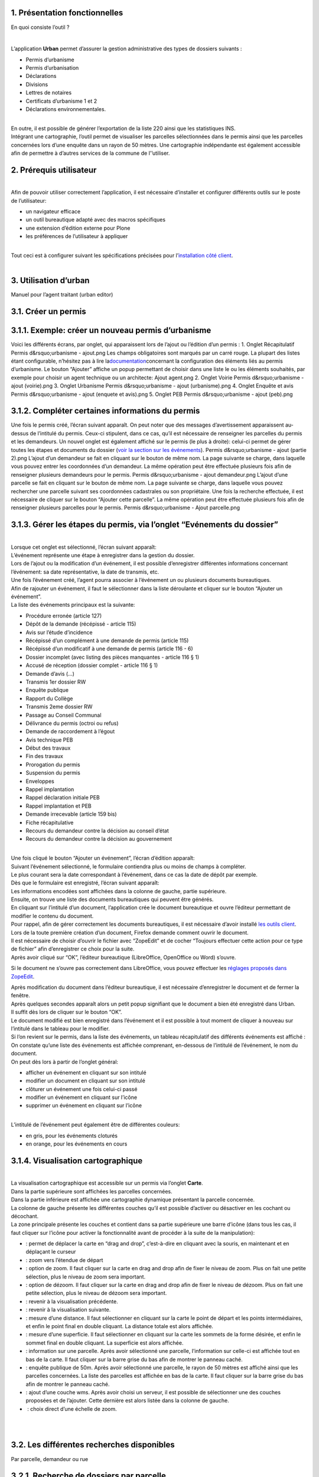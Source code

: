 1. Présentation fonctionnelles
=============================

En quoi consiste l’outil ?

| 

L’application **Urban** permet d’assurer la gestion administrative des
types de dossiers suivants :

-  Permis d’urbanisme
-  Permis d’urbanisation
-  Déclarations
-  Divisions
-  Lettres de notaires
-  Certificats d’urbanisme 1 et 2
-  Déclarations environnementales.

| 

| En outre, il est possible de générer l’exportation de la liste 220
  ainsi que les statistiques INS.
| Intégrant une cartographie, l’outil permet de visualiser les parcelles
  sélectionnées dans le permis ainsi que les parcelles concernées lors
  d’une enquête dans un rayon de 50 mètres. Une cartographie
  indépendante est également accessible afin de permettre à d’autres
  services de la commune de l’’utiliser.

2. Prérequis utilisateur
========================

| 
| Afin de pouvoir utiliser correctement l’application, il est nécessaire
  d’installer et configurer différents outils sur le poste de
  l’utilisateur:

-  un navigateur efficace
-  un outil bureautique adapté avec des macros spécifiques
-  une extension d’édition externe pour Plone
-  les préférences de l’utilisateur à appliquer

| 
| Tout ceci est à configurer suivant les spécifications précisées pour
  l’\ `installation côté
  client <https://www.imio.be/support/documentation/manual/urban-installation/installation-cote-client>`__.
|  

3. Utilisation d’urban
======================

Manuel pour l’agent traitant (urban editor)

3.1. Créer un permis
====================

3.1.1. Exemple: créer un nouveau permis d’urbanisme
===================================================

Voici les différents écrans, par onglet, qui apparaissent lors de
l’ajout ou l’édition d’un permis :
1. Onglet Récapitulatif
Permis d&rsquo;urbanisme - ajout.png
Les champs obligatoires sont marqués par un carré rouge. La plupart des
listes étant configurable, n’hésitez pas à lire
la\ `documentation <https://www.imio.be/support/documentation/manual/urban-utilisateur/utilisation-durban/les-permis-declarations-divisions-et-autres/resolveuid/d7369a8fab063734a017bd2276b5023b>`__\ concernant
la configuration des éléments liés au permis d’urbanisme.
Le bouton “Ajouter” affiche un popup permettant de choisir dans une
liste le ou les éléments souhaités, par exemple pour choisir un agent
technique ou un architecte:
Ajout agent.png
2. Onglet Voirie
Permis d&rsquo;urbanisme - ajout (voirie).png
3. Onglet Urbanisme
Permis d&rsquo;urbanisme - ajout (urbanisme).png
4. Onglet Enquête et avis
Permis d&rsquo;urbanisme - ajout (enquete et avis).png
5. Onglet PEB
\ Permis d&rsquo;urbanisme - ajout (peb).png
 

3.1.2. Compléter certaines informations du permis
=================================================

Une fois le permis créé, l’écran suivant apparaît.
On peut noter que des messages d’avertissement apparaissent au-dessus de
l’intitulé du permis. Ceux-ci stipulent, dans ce cas, qu’il est
nécessaire de renseigner les parcelles du permis et les demandeurs.
Un nouvel onglet est également affiché sur le permis (le plus à droite):
celui-ci permet de gérer toutes les étapes et documents du dossier
(\ `voir la section sur les
événements <https://www.imio.be/support/documentation/manual/urban-utilisateur/utilisation-durban/les-permis-declarations-divisions-et-autres/gerer-les-etapes-du-permis-via-longlet-evenements-du-dossier>`__\ ).
Permis d&rsquo;urbanisme - ajout (partie 2).png
L’ajout d’un demandeur se fait en cliquant sur le bouton de même nom.
La page suivante se charge, dans laquelle vous pouvez entrer les
coordonnées d’un demandeur.
La même opération peut être effectuée plusieurs fois afin de renseigner
plusieurs demandeurs pour le permis.
Permis d&rsquo;urbanisme - ajout demandeur.png
L’ajout d’une parcelle se fait en cliquant sur le bouton de même nom.
La page suivante se charge, dans laquelle vous pouvez rechercher une
parcelle suivant ses coordonnées cadastrales ou son propriétaire.
Une fois la recherche effectuée, il est nécessaire de cliquer sur le
bouton “Ajouter cette parcelle”.
La même opération peut être effectuée plusieurs fois afin de renseigner
plusieurs parcelles pour le permis.
Permis d&rsquo;urbanisme - Ajout parcelle.png
 

3.1.3. Gérer les étapes du permis, via l’onglet “Evénements du dossier”
=======================================================================

| 
| Lorsque cet onglet est sélectionné, l’écran suivant apparaît:
| |PErmis d&rsquo;urbanisme - Ajout événement.png|
| L’événement représente une étape à enregistrer dans la gestion du
  dossier.
| Lors de l’ajout ou la modification d’un événement, il est possible
  d’enregistrer différentes informations concernant l’événement: sa date
  représentative, la date de transmis, etc.
| Une fois l’événement créé, l’agent pourra associer à l’événement un ou
  plusieurs documents bureautiques.
| Afin de rajouter un événement, il faut le sélectionner dans la liste
  déroulante et cliquer sur le bouton “Ajouter un événement”.
| La liste des événements principaux est la suivante:

-  Procédure erronée (article 127)
-  Dépôt de la demande (récépissé - article 115)
-  Avis sur l’étude d’incidence
-  Récépissé d’un complément à une demande de permis (article 115)
-  Récépissé d’un modificatif à une demande de permis (article 116 - 6)
-  Dossier incomplet (avec listing des pièces manquantes - article 116 §
   1)
-  Accusé de réception (dossier complet - article 116 § 1)
-  Demande d’avis (…)
-  Transmis 1er dossier RW
-  Enquête publique
-  Rapport du Collège
-  Transmis 2eme dossier RW
-  Passage au Conseil Communal
-  Délivrance du permis (octroi ou refus)
-  Demande de raccordement à l’égout
-  Avis technique PEB
-  Début des travaux
-  Fin des travaux
-  Prorogation du permis
-  Suspension du permis
-  Enveloppes
-  Rappel implantation
-  Rappel déclaration initiale PEB
-  Rappel implantation et PEB
-  Demande irrecevable (article 159 bis)
-  Fiche récapitulative
-  Recours du demandeur contre la décision au conseil d’état
-  Recours du demandeur contre la décision au gouvernement

| 
| Une fois cliqué le bouton “Ajouter un événement”, l’écran d’édition
  apparaît:
| |Permis d&rsquo;urbanisme - Ajout dépôt de la demande|
| Suivant l’événement sélectionné, le formulaire contiendra plus ou
  moins de champs à compléter.
| Le plus courant sera la date correspondant à l’événement, dans ce cas
  la date de dépôt par exemple. 
| Dès que le formulaire est enregistré, l’écran suivant apparaît:
| |Permis d&rsquo;urbanisme - Dépôt de la demande créé|
| Les informations encodées sont affichées dans la colonne de gauche,
  partie supérieure.
| Ensuite, on trouve une liste des documents bureautiques qui peuvent
  être générés.
| En cliquant sur l’intitulé d’un document, l’application crée le
  document bureautique et ouvre l’éditeur permettant de modifier le
  contenu du document.
| Pour rappel, afin de gérer correctement les documents bureautiques, il
  est nécessaire d’avoir installé `les outils
  client <https://www.imio.be/support/documentation/manual/urban-installation/installation-cote-client>`__.
| Lors de la toute première création d’un document, Firefox demande
  comment ouvrir le document.
| |Firefox ouverture external editor|

| Il est nécessaire de choisir d’ouvrir le fichier avec “ZopeEdit” et de
  cocher “Toujours effectuer cette action pour ce type de fichier” afin
  d’enregistrer ce choix pour la suite. 
| Après avoir cliqué sur “OK”, l’éditeur bureautique (LibreOffice,
  OpenOffice ou Word) s’ouvre.

|Panneau attention 600x500| Si le document ne s’ouvre pas correctement
dans LibreOffice, vous pouvez effectuer les `réglages proposés dans
ZopeEdit <https://www.imio.be/support/documentation/manual/urban-installation/reglages-de-zopeedit-en-cas-de-probleme>`__.

| Après modification du document dans l’éditeur bureautique, il est
  nécessaire d’enregistrer le document et de fermer la fenêtre.
| Après quelques secondes apparaît alors un petit popup signifiant que
  le document a bien été enregistré dans Urban.
| |Popup external editor|
| Il suffit dès lors de cliquer sur le bouton “OK”.
| |Permis d&rsquo;urbanisme - Document récépissé créé|
| Le document modifié est bien enregistré dans l’événement et il est
  possible à tout moment de cliquer à nouveau sur l’intitulé dans le
  tableau pour le modifier.
| Si l’on revient sur le permis, dans la liste des événements, un
  tableau récapitulatif des différents événements est affiché :
| |Permis d&rsquo;urbanisme - Evénements|
| On constate qu’une liste des événements est affichée comprenant,
  en-dessous de l’intitulé de l’événement, le nom du document.
| On peut dès lors à partir de l’onglet général:

-  afficher un événement en cliquant sur son intitulé
-  modifier un document en cliquant sur son intitulé
-  clôturer un événement une fois celui-ci passé
-  modifier un événement en cliquant sur l’icône |Icône édition|
-  supprimer un événement en cliquant sur l’icône |image9|

| 
| L’intitulé de l’événement peut également être de différentes couleurs:

-  en gris, pour les événements cloturés
-  en orange, pour les événements en cours

 

3.1.4. Visualisation cartographique
===================================

| 
| La visualisation cartographique est accessible sur un permis via
  l’onglet **Carte**.
| |Onglet carte.png|
| Dans la partie supérieure sont affichées les parcelles concernées.
| Dans la partie inférieure est affichée une cartographie dynamique
  présentant la parcelle concernée.
| |Cartographie|
| La colonne de gauche présente les différentes couches qu’il est
  possible d’activer ou désactiver en les cochant ou décochant.
| La zone principale présente les couches et contient dans sa partie
  supérieure une barre d’icône (dans tous les cas, il faut cliquer sur
  l’icône pour activer la fonctionnalité avant de procéder à la suite de
  la manipulation):

-  |Icône carto - déplacer.png| : permet de déplacer la carte en “drag
   and drop”, c’est-à-dire en cliquant avec la souris, en maintenant et
   en déplaçant le curseur
-  |Icône carto - étendue départ| : zoom vers l’étendue de départ
-  |Icône carto - zoom| : option de zoom. Il faut cliquer sur la carte
   en drag and drop afin de fixer le niveau de zoom. Plus on fait une
   petite sélection, plus le niveau de zoom sera important.
-  |Icône carto - dézoom| : option de dézoom. Il faut cliquer sur la
   carte en drag and drop afin de fixer le niveau de dézoom. Plus on
   fait une petite sélection, plus le niveau de dézoom sera important.
-  |Icône carto - précédent| : revenir à la visualisation précédente. 
-  |Icône carto - suivant| : revenir à la visualisation suivante.
-  |Icône carto - mesure distance| : mesure d’une distance. Il faut
   sélectionner en cliquant sur la carte le point de départ et les
   points intermédiaires, et enfin le point final en double cliquant. La
   distance totale est alors affichée.
-  |Icône carto - mesure superficie| : mesure d’une superficie. Il faut
   sélectionner en cliquant sur la carte les sommets de la forme
   désirée, et enfin le sommet final en double cliquant. La superficie
   est alors affichée.
-  |Icône carto - information| : information sur une parcelle. Après
   avoir sélectionné une parcelle, l’information sur celle-ci est
   affichée tout en bas de la carte. Il faut cliquer sur la barre grise
   du bas afin de montrer le panneau caché.
-  |Icône carto - enquête publique| : enquête publique de 50m. Après
   avoir sélectionné une parcelle, le rayon de 50 mètres est affiché
   ainsi que les parcelles concernées. La liste des parcelles est
   affichée en bas de la carte. Il faut cliquer sur la barre grise du
   bas afin de montrer le panneau caché.
-  |Icône carto - couches| : ajout d’une couche wms. Après avoir choisi
   un serveur, il est possible de sélectionner une des couches proposées
   et de l’ajouter. Cette dernière est alors listée dans la colonne de
   gauche.
-  |Icône carto - échelle| : choix direct d’une échelle de zoom.

| 
|  

3.2. Les différentes recherches disponibles
===========================================

Par parcelle, demandeur ou rue

3.2.1. Recherche de dossiers par parcelle
=========================================

| Sur la page d’accueil, il est possible de sélectionner différentes
  recherches prédéfinies:
| |Les recherches.png|
| Dont la recherche de dossiers par parcelle:
| |Recherche par parcelle.png|
| Il est possible de sélectionner le type de permis recherché et la
  parcelle concernée.
| Le résultat est affiché en bas de page :
| |Recherche_parParcelleReulstat.png|

3.2.2. Recherche de dossiers par demandeur
==========================================

| Sur la page d’accueil, il est possible de sélectionner différentes
  recherches prédéfinies:
| |Les recherches.png|
| Dont la recherche de dossiers par demandeur:
| |Recherche par demandeur.png|
| Il est possible de sélectionner le type de permis recherché et une des
  informations indiquées concernant le demandeur.
| Le résultat est affiché en bas de page :
| |Recherche_parDemandeurResultat.png|

3.2.3. Recherche de dossiers par rue
====================================

| Sur la page d’accueil, il est possible de sélectionner différentes
  recherches prédéfinies:
| |Les recherches.png|
| Dont la recherche de dossiers par rue:
| |Recherche par rue.png|
| Il est possible de sélectionner le type de permis recherché et la rue
  concernée.
| Le résultat est affiché en bas de page :
| |Résultat recherche par rue.png|

3.3. Les fonctionnalités additionnelles
=======================================

Export 220, statistiques INS

3.3.1. Exportation liste 220
============================

Générer la liste 220 pour Urbain
--------------------------------

Cette procédure permet de générer un fichier **.xml** qui doit ensuite
être importé dans l’application **Urbain** du SPF Finances. Voici la
marche à suivre pour récupérer ce fichier :

1. Sélectionner une procédure (par exemple: Permis d’urbanisme CODT) :

|image31|

2. Afficher les filtres avancés :

|image32|

3. Choisir un intervalle de dates de décision :

|image33|

Note: cette date de décision correspond à la date encodée sur
l’événement “Délivrance du permis (octroi ou refus)” (nom par défaut).

4. Cliquer sur Liste 220 en bas à droite des filtres afin de la générer
:

|image34|

Une fois cliqué, un fichier .xml se télécharge. Il suffit ensuite
d’importer le fichier dans Urbain (SPF Finances).

Descriptif des erreurs
----------------------

Si une page d’erreur apparait comme suit au lieu de télécharger un
fichier :

|image35|

Ca signifie que certains dossiers listés manquent d’informations
essentielles à la liste 220, et le fichier ne peut donc pas être généré
tant que ces informations ne sont pas encodées.

Voici un descriptif des erreurs possibles et leur résolution :

-  **no applicant found** : Il n’y a pas de demandeur renseigné sur le
   dossier.
-  **no parcel found** : Il n’y a pas de parcelle(s) renseignée(s) sur
   le dossier.
-  **unknown worktype** : Le champ “Nature des travaux” n’a pas été
   renseigné. Ce champ se trouve dans Récapitulatif (à modifier par un
   agent technique) :

|image36|

-  **no street (with code) found** : La rue sélectionnée comme adresse
   des travaux ne possède pas de code INS associé. C’est à modifier dans
   la liste des rues dans “configuration urban” -> “Rues” (à modifier
   par une personne ayant accès à la configuration, rôle
   **urban_manager**) :

|image37|

 

Si une autre page d’erreur apparait, veuillez nous contacter.

3.3.2. Echéancier
=================

| 
| L’échéancier est accessible via la page d’accueil d’Urban, dans la
  colonne du milieu.
| |image38|
| Dans l’échéancier sont affichés des permis pour lesquels une étape de
  traitement comporte une échéance.
| A ce niveau l’échéancier prend en compte tous les permis créés.
| Une fois le lien “Echéancier” cliqué, l’écran suivant apparaît:
| |image39|
| A gauche sont listées les vérifications effectuées. Une vérification
  est donc une étape de traitement comportant unee échéance.
| Il est possible de filtrer le résultat en cochant ou décochant
  certaines vérifications.
| A droite est affiché le résultat des différentes vérifications.
| La colonne statut indique un décompte de jours par rapport à
  l’échéance.

-  En noir, le statut indique que l’étape du permis suit son cours
   normal.
-  En orange, il indique que l’étape du permis arrive bientôt à
   échéance.
-  En rouge, il indique que l’étape du permis est à échéance ou en
   retard.

| 
| Par défaut, une étape passe en mode “avertissement” lorsqu’il reste
  moins de 10 jours pour la finir.
| Ce paramètre peut être adapté dans la configuration.
|  

3.4. Gérer les architectes, notaires et géomètres
=================================================

3.4.1. Gérer les architectes
============================

Gestion des architectes

| 
| La page d’accueil contient dans sa partie droite les liens suivants:
| |Gérer.png|
| En cliquant par exemple sur le lien “Gérer les architectes”, le
  tableau suivant reprenant la liste des différents architectes déjà
  encodés apparaît.
| |Architectes.png|
| Plusieurs actions sont possibles:

-  Ajouter un architecte via le bouton de même nom
-  Activer ou désactiver un architecte: un architecte activé peut être
   lié à un permis
-  Visualiser les détails d’un architecte, en cliquant sur son intitulé
-  Modifier un architecte, en cliquant sur le petit crayon à droite
-  Effacer un architecte, en cliquant que la  croix à droite (une
   confirmation est toujours demandée lorsqu’on efface quelque chose)

| 
| Lorsqu’un architecte ne doit plus être utilisé pour les nouveaux
  permis (retraite, décès ou autre), il faut le désactiver (et non le
  supprimer) afin que les permis existants soient toujours cohérents.
| Lorsqu’on clique sur l’intitulé d’un architecte, toutes les
  informations le concernant sont affichées, tel que montré ci-dessous:
| |Architecte_view.png|
| Si l’on veut modifier ces informations, soit en cliquant sur le crayon
  du premier écran, soit en cliquant sur l’onglet “Modifier” de la vue
  de l’architecte, l’écran suivant apparaît:
| |Architecte_edit.png|
| A noter qu’il est possible d’importer une liste d’architectes et
  autres à partir d’un fichier csv. Pour se faire, veuillez-vous
  adresser à votre administrateur du logiciel (le tutoriel à ce sujet se
  trouve à cet
  `endroit <https://www.imio.be/support/documentation/manual/urban-utilisateur/configuration-durban/configuration/importation-liste>`__).
| Concernant les architectes, il est prévu par la suite de synchroniser
  la liste avec l’Ordre des Architectes…
|  

4. Configuration d’urban
========================

4.1. Configurer Urban
=====================

Comment configurer l’application: champs utilisés dans les permis,
modèles de documents, vocabulaire, options diverses, …

4.1.1. Comment accéder à la configuration d’urban?
==================================================

| Depuis la page d’accueil de l’application cliquer sur le lien
  Configuration de ‘urban’.
| Attention que ce lien n’apparait que pour les personnes ayant le rôle
  “urban manager”.

| 
| |lien-urban_cfg|

4.1.2. Activer/désactiver les champs de données des permis
==========================================================

Introduction
------------

Un permis se présente sous la forme de données réparties dans 3 ou 4
onglets (récapitulatif, voirie, urbanisme, enquête). Certaines de ces
données sont indispensables comme l’objet du permis ou l’adresse du bien
concerné, d’autres n’ont peut-être aucune utilité pour vous et devraient
disparaitre.

Il est possible de configurer quels champs de données doivent apparaitre
pour chaque type de permis.

Exemple:
--------

| En exemple, voyons comment désactiver les champ ‘Zonage au plan de
  secteur’ et ‘Détails concernant le zonage’ de l’onglet ‘urbanisme’ des
  permis de batir. Puis comment retirer l’onglet ‘urbanisme’ au complet.

#. Sur un permis d’urbanisme quelconque on peut voir que les champs
   ‘Zonage au plan de secteur’ et ‘Détails concernant le zonage’ sont
   présents dans l’onglet urbanisme.
#. Pour les désactiver il faut aller dans la configuration des permis
   d’urbanisme: cliquer sur ‘Paramètres des permis d’urbanisme’ depuis
   la configuration d’urban (le lien se trouve plutot dans le bas de la
   page de la configuration d’urban).
#. Ensuite cliquer sur l’onglet ‘Modifier’.

   | 
   | |image45|

#. Si on revient sur un permis d’urbanisme, on voit que les deux valeurs
   ont disparu de l’onglet ‘urbanisme’.

 

 Pour masquer l’onglet urbanisme ou voirie en entier, l’opération est la
même mais il faut déselectionner toutes les valeurs concernant l’onglet.
C’est à dire toutes les valeurs commençant par ‘(urb)’ ou ‘(voir)’

4.1.3. Configurer les listes de vocabulaires urban
==================================================

.. _introduction-1:

4.1.3.1. Introduction
=====================

Principe général
----------------

À différents endroits dans urban, il existe des listes de valeurs à
sélectionner. Pour certaines de ces listes les valeurs sont
configurables dans urban c’est à dire qu’il est possible d’ajouter de
nouvelles valeurs, d’en supprimer ou de modifier les existantes.

Voici quelques exemples de listes configurables:

-  Les titres des personnes: monsieur, madame, maitres, …(par ex: quand
   on ajoute un demandeur)
-  Pour les cu1, la liste des particularités communales du bien.
-  Pour les permis d’urbanisme, les différents types de ‘pièces
   manquantes’.
-  La liste des organismes à qui faire des demandes d’avis.
-  Les rues.
-  …

| 

Où les trouver
--------------

On remarque que certaines de ces listes sont spécifiques à des types de
permis, d’autres sont communes à tous. C’est ce critère qui détermine
l’endroit de la configuration d’urban ou l’on pourra trouver la liste de
vocabulaire à modifier. Les listes ‘communes’ se trouvent dans le bas la
page principale de la configuration d’urban tandis que les listes
propres à certains type de permis se trouvent dans les sous-dossiers
correspondants. (ex: pour configurer la liste ‘particularités communales
du bien’ des cu1, il faudra aller dans le dossier ‘Paramètres des
Certificats d’urbanisme n°1’ puis dans ‘Particularité(s) communale(s) du
bien’)

4.1.3.2. Exemple de configuration de liste de vocabulaire urban
===============================================================

L’exemple: le listing des pièces manquantes des permis d’urbanisme
------------------------------------------------------------------

Si on prend un permis d’urbanisme quelconque et qu’on édite le
récapitulatif (cliquer sur le crayon de l’onglet ‘récapitulatif’).

|image46|

| 
| On voit le listing des pièces manquantes.
| |image47|

Où configurer les valeurs.
--------------------------

Les pièces manquantes diffèrent pour chaque type de permis, il faut donc
aller dans la configuration des permis d’urbanisme (le lien se trouve
dans le bas de la page de la configuration d’urban).

| |goto-pu-cfg|
| Ensuite aller dans le dossier ‘Liste des pièces nécessaires pour gérer
  les pièces manquantes’.

| |image49|
|  

Comment modifier les valeurs ?
------------------------------

-  .. rubric:: Retirer une valeur
      :name: retirer-une-valeur

#. Pour retirer une ou plusieurs valeurs. Cliquer sur l’onglet
   ‘Contenus’ et sélectionner toutes les valeurs qui devront être
   retirées.
#. Ensuite cliquer sur ‘changer l’état’.
#. Et pour finir, aller dans le bas du formulaire et sélectionner
   ‘Désactiver’ puis cliquer sur enregistrer.

-  .. rubric:: Ajouter une valeur
      :name: ajouter-une-valeur

#. Pour ajouter une nouvelle valeur. Cliquer sur l’onglet ‘Ajout d’un
   élément’ (en haut à droite) et sélectionner ‘Terme de vocabulaire
   urban’.
#. Écrire la nouvelle valeur dans le champ ‘Titre’ (par exemple ‘Ma
   nouvelle pièce manquante’) puis enregistrer. Si vous avez un doute
   sur les champs à remplir, regardez une autre valeur et éditez la sans
   la modifier pour voir quelles sont les différentes valeurs et
   l’endroit où elles sont encodées (Titre, Observations, Valeur
   supplémentaire, …).

-  .. rubric:: Modifier une valeur
      :name: modifier-une-valeur

#. Pour modifier une valeur existante. Cliquer sur la valeur à modifier
   puis sur l’onglet ‘Modifier’.
#. Changer le contenu des différents champ à sa convenance puis cliquer
   sur ‘Enregistrer’.

4.1.3.3. Les listes ‘spéciales’ d’urban.
========================================

| La plupart des listes configurables d’urban sont des dossiers
  contenants des objets ‘termes de vocabulaire urban’ comme dans
  l’exemple précédent.
| Cependant il existe des listes qui contiennent d’autres types d’objet
  et/ou dont il est préférable de connaitre les spécificités avant de
  les modifier.
| Ces listes sont:

-  Les rues (config générale d’urban)
-  Les demandes d’avis (config spécifique aux permis)
-  Les agents traitants (config générale d’urban)
-  Les types d’événements (config spécifique aux permis)

 

#. Les rues.

#. Les demandes d’avis.

   Voir également `configurer les événements de demandes
   d’avis <https://www.imio.be/support/documentation/manual/urban-utilisateur/configuration-durban/configurer-urban/configurer-les-evenements-durban/les-evenements-de-demandes-davis>`__.

#. Les agents traitants font l’objet d’une documentation spécifique
   lisible
   `ici <https://www.imio.be/support/documentation/manual/urban-utilisateur/configuration-durban/configurer-urban/ajouter-un-agent-traitant>`__.

#. Idem pour les type d’événements, ils font l’objet d’une documentation
   lisible
   `ici <https://www.imio.be/support/documentation/manual/urban-utilisateur/configuration-durban/configurer-urban/configurer-les-evenements-durban>`__.

4.1.4. Configurer les événements d’urban.
=========================================

Comment modifier les événements, en supprimer ou en ajouter.

.. _introduction-2:

4.1.4.1. Introduction
=====================

Rappel
------

Un bref rappel sur les événements: ce sont les objets qui représentent
les différentes étapes par lesquelles passe un permis. Ils sont
ajoutables via l’onglet ‘Événements du dossier’ du permis depuis une
liste déroulante.  Chaque événement contient au minimum une date
indiquant quand il s’est produit et possède un nombre variable de
documents à générer qui lui sont liés.

Que peut on configurer sur les évémenents:
------------------------------------------

-  Ajouter de nouveaux événements dans la liste, avec leur propres
   modèles de documents à générer.
-  Retirer des événements inutiles de la liste.
-  Changer l’ordre dans lequel ils apparaissent.
-  Mettre des conditions sur l’apparition des événements dans la liste.
   Par exemple: l’événement ‘Dossier complet’ ne peut pas apparaitre
   dans la liste avant que l’événement ‘Dépôt de la demande’ ait été
   créé.
-  Ajouter/supprimer les champs d’un événement (une date supplémentaire,
   un champ contenant la décision,…).
-  Changer les délais et délais d’alerte de l’événement.
-  Activer la notion d’événement clé dans l’affichage des permis.
-  Ajouter/supprimer des modèles de documents à générer pour un
   événement donné.

| 

Où les configurer
-----------------

| Les événements sont configurables à travers les objets ‘types
  d’événements’. Ceux-ci se trouvent dans les dossiers nommés ‘Types
  d’événements’ qui sont présents dans chaque dossier de configuration
  de chaque type de permis.

Par exemple pour configurer l’événement ‘Récépissé de la demande’ des
permis d’urbanisme il faut `aller dans la configuration
d’urban <https://www.imio.be/support/documentation/manual/urban-utilisateur/configuration-durban/configurer-urban/comment-y-acceder>`__,
puis dans ‘Paramètres des permis d’urbanisme’.

|goto-pu-cfg|

Puis dans ‘Types d’événements’.

| |image50|
| Et finalement dans ‘Dépôt de la demande (récépissé - article 115)’ .

|image51|

 

4.1.4.2. Ajouter/supprimer des événements
=========================================

Avant d’aller plus loin, il faut distinguer deux cas: celui des
événements de type ‘demande d’avis à  XXX’ et celui des autres
événements. Pour les demandes d’avis, c’est par ici que ça se passe.

L’exemple: un nouveau type d’événement pour les déclarations
------------------------------------------------------------

Nous allons créer un nouvel événement ‘suicide de mon 14ème
psychanaliste’ ajoutable pour les déclarations urbanistiques et ensuite
voir comment le supprimer.  Une fois créé, il devra apparaitre dans la
liste des événements ajoutables pour n’importe quelle déclaration.

| |image52|
|  

Où gérer les configurations d’événements
----------------------------------------

Pour notre exemple, comme nous travaillons sur les déclarations,  il
faut se rendre dans la configuration des déclarations urbanistiques (le
lien se trouve dans le bas de la page de `la configuration
d’urban <https://www.imio.be/support/documentation/manual/urban-utilisateur/configuration-durban/configurer-urban/comment-y-acceder>`__).

|image53|

Ensuite aller dans le dossier ‘Types d’événements’.

| |urbaneventtypes-cfg|
|  

Ajouter un nouveau type d’événement
-----------------------------------

#. Cliquer sur l’onglet ‘Ajout d’un élément’ (en haut à droite) et
   sélectionner ‘Type d’événement du dossier’.
#. Un formulaire apparait avec différents champs:
#. Cliquer sur enregistrer en bas de la page pour ajouter ce nouveau
   type d’événement.

Si l’on se rend dans l’onglet ‘Événéments du dossier’ d’une déclaration
quelconque, on peut voir que ce nouvel événement apparait dans la liste
de ceux qui peuvent être ajoutés.

| |image55|
|  

 Retirer un événement
---------------------

| Comment désactiver le type d’événement ‘suicide de mon 14ème
  psychanaliste’ que nous venons de créer.

#. Cliquer sur l’onglet ‘Contenus’
#. Sélectionner tous les événements à désactiver. Dans notre cas, il n’y
   en a qu’un. Puis cliquer sur ‘Changer l’état’.
#. Et pour finir, aller dans le bas du formulaire et sélectionner
   ‘Désactiver’ puis cliquer sur enregistrer.

| La configuration de l’événement apparait désormais en rouge: il a été
  désactivé d’urban et n’apparaitra plus dans les événements disponibles
  des déclarations. L’avantage de la désactivation comparé à la
  suppression est que l’on peut réactiver l’événement si besoin en est.

4.1.4.3. Configurer les champs apparaissant dans un événement
=============================================================

| Par défaut, un événement contient au minimum un champ de date qui ne
  peut pas être enlevé. Mais il se peut que certains événements aient
  besoin de champs supplémentaire ou qu’un de ces champs ne soit pas
  utilisé et doive être retiré. Ces champs sont utiles car c’est aussi à
  partir des valeurs qu’ils contiennent que l’on génére les documents
  administratifs automatiquement.

Exemple: Changer les champs de l’événement ‘Avis technique’ des déclarations
----------------------------------------------------------------------------

| 

L’événement ‘avis technique’ contient deux champs de dates: la date de
retour souhaitée et la date de transmis. Nous allons retirer le champ
‘date de transmis’ et ajouter deux nouveaux champs ‘avis’ et ‘texte de
l’avis’.

|image56|

| 

#. `Se rendre dans la configuration
   d’urban <http://imio.be/support/documentation/manual/urban-utilisateur/configuration-durban/configurer-urban/support/documentation/manual/urban-utilisateur/configuration-durban/configurer-urban/comment-y-acceder>`__
   puis aller dans ‘Paramètres des déclarations’, ensuite dans ‘Type
   d’événements’ et finalement dans ‘Avis technique’.
#. Cliquer sur l’onglet ‘Modifier’
#. Ensuite, dans le formulaire, chercher la zone ‘Champ(s) activé(s)’.
   Mettre à droite la valeur ‘date de transmis’ et mettre à gauche les
   valeurs ‘avis’ et ‘texte de l’avis’.
#. Pour finir, cliquer sur enregistrer (bas de la page). Tous les
   événement ‘Avis technique’ des déclarations contiennent à présent les
   champs ‘avis’ ainsi que ‘texte de l’avis’ et n’ont plus le champ
   ‘date de transmis’.

| 

4.1.4.4. Ajouter, retirer ou modifier les modèles de documents à générer sur un événement
=========================================================================================

L’exemple
---------

La plupart des événements contiennent un ou plusieurs documents à
générer.  L’image ci dessous montre les deux documents liés à
l’événement ‘Transmis décision au FD et demandeur’ d’une déclaration
urbanistique.

|image57|

| Comment compléter cette liste avec de nouveaux documents à générer,
  retirer des documents inutiles ou les modifier?
|  

Où gérer les modèles de documents d’un événement
------------------------------------------------

Comme l’exemple choisi porte sur un événement des déclarations il faut
se rendre dans la configuration des déclarations urbanistiques (le lien
se trouve dans le bas de la page de `la configuration
d’urban <https://www.imio.be/support/documentation/manual/urban-utilisateur/configuration-durban/configurer-urban/comment-y-acceder>`__).

|image58|

Ensuite aller dans le dossier ‘Types d’événements’.

|urbaneventtypes-cfg|

Et finalement dans ‘Transmis décision au FD et demandeur’.

|image59|

Ajouter un modèle de document à générer
---------------------------------------

En exemple, j’ai créé un modèle de document appelé ‘yaourt.odt’ et je
l’ai enregistré sur le bureau de mon ordinateur. Pour l’ajouter aux
modèles de l’événement il faut:

#. Cliquer sur l’onglet ‘Ajout d’un élément’ (à droite) et sélectionner
   ‘Fichier’.
#. Remplir le titre avec le nom du document tel que vous voudriez qu’il
   apparaisse dans la liste et cliquer sur ‘Browse…’.
#. Aller chercher le modèle de document là où il est enregistré sur
   votre ordinateur puis cliquer sur ‘Enregistrer’.
#. On constate que le modèle est ajouté avec les autres et si on va sur
   l’événement ‘Transmis décision au FD et demandeur’ d’une déclaration
   urbanistique, on constate qu’il apparait bien dans le liste des
   documents à générer pour cet événement.

Retirer un modèle de document
-----------------------------

Il existe deux manières de retirer un modèle: la désactivation et la
supression. La désactivation permet de garder le modèle dans la
configuration d’urban mais ne le propose plus dans la liste des
documents à générer tandis que la supression est l’option plus radicale
puisqu’elle efface définitivement le modèle d’urban.

Dans les deux cas il faut:

#. Cliquer sur le modèle que l’on veut retirer (ils se trouvent en bas
   de la page de la configuration de l’événement).
#. Cliquer sur l’onglet ‘Activé’ et sélectionner l’option ‘Désactiver’
   si on veut juste le désactiver.
#. S’il a été désactivé, le nom du modèle est à présent affiché en
   rouge. S’il a été supprimé, le nom a disparu de la liste. Mais dans
   les deux cas on peut vérifier sur une déclaration urbanistique que ce
   modèle n’apparait plus dans la liste des documents à générer pour
   l’événement ‘Transmis décision au FD et demandeur’.

Modifier un modèle de document
------------------------------

Le manuel ci-dessous n’explique que comment accéder à un document pour
le modifier et à enregistrer ces changements. Pour de plus amples
informations sur tous les changements possibles et apprendre à faire ses
propres modèles, se référer à comment `adaper les modèles
d’urban <https://www.imio.be/support/documentation/manual/urban-utilisateur/configuration-durban/configurer-urban/adapter-les-modeles-de-documents-urban>`__.

Pour modifier un modèle il faut:

#. Se rendre sur le type d’événement où le modèle est contenu. Les noms
   des modèles d’un type d’événement apparaissent dans le bas de la page
   (s’il en contient). Cliquer sur le nom du modèle que l’on veut
   éditer.
#. Ensuite cliquer sur ‘Modifier avec une application externe’.
#. Normalement libreoffice ou openoffice doit se lancer, le document s’y
   ouvre et est éditable. Si ça ne se passe pas aussi bien, se référer à
   l’\ `installation coté
   client <https://www.imio.be/support/documentation/manual/urban-installation/installation-cote-client>`__
   d’urban
#. Faire les modifications voulues puis enregistrer les changements dans
   libre office avant de quitter. Si tout se passe bien, un popup
   signalant la fin de l’édition externe apparait. Les changements sur
   le document ont bien été enregistrés dans urban.

| 

4.1.4.5. Changer l’ordre des événements
=======================================

L’ordre dans lesquel les événements apparaissent dans la liste des
événements ajoutables d’un permis est déterminé par l’ordre des objets
‘type d’événement’ dans la configuration.

+-----------------------------------+-----------------------------------+
| Liste des événements dans un      | Liste des types d’événements dans |
| permis                            | la configuration d’urban          |
+-----------------------------------+-----------------------------------+
| |image62|                         | |image63|                         |
+-----------------------------------+-----------------------------------+

 

En exemple nous allons changer l’ordre des évéments des déclarations.

#. `Se rendre dans la configuration
   d’urban <https://www.imio.be/support/documentation/manual/urban-utilisateur/configuration-durban/configurer-urban/comment-y-acceder>`__
   puis aller dans ‘Paramètres des déclarations’  et finalement dans
   ‘Type d’événements’.
#. Cliquer sur l’onglet contenu.
#. Changer l’ordre des types d’événements en cliquant sur l’image
   |image64| de la 1ère colonne. Maintenir le clique enfoncé et bouger
   l’élément à la place voulue.
#. Si on revient sur l’onglet ‘Voir’ on constate que le nouvel ordre est
   conservé. Et si on rafraichit la page de déclaration d’exemple dans
   le navigateur, on voit que la liste des événements ajoutables est
   dans ce nouvel ordre.

| 

4.1.4.6. Condition d’apparition des événements
==============================================

.. _introduction-3:

Introduction
------------

Il est possible de configurer les événements de telle sorte qu’ils
n’apparaissent dans la liste des événements ajoutables d’un permis que
sous certaines conditions. Par défaut, tous les événements (à
l’exception des événements de demande d’avis) y sont présents.

Dans la configuration d’un événement il y a un champ ’Condition TAL’
(vide par défaut) dans lequel on peut écrire une expression en langage
Python. Cette expression est évaluée au moment de générer la liste des
événements disponibles à l’ajout. Si elle est vraie alors l’événement
est ajouté à la liste, sinon il n’y apparait pas.

L’avantage de ce système est qu’il offre une grande liberté au niveau
des conditions qui peuvent être mises sur chaque événement. Le
désavantage est qu’il faut bien connaitre l’application ainsi que le
langage python pour être capable de traduire la condition depuis le
francais en une expression python. Donc à priori, il faut s’adresser au
support de communesplone (via un ticket du trac, en atelier ou sur le
forum) pour configurer ce paramètre.

| Cependant, voici quelques exemples de conditions simples à
  copier/coller qui permettront aux plus débrouillards de s’en tirer
  tout seul.
| Ces exemples sont:

-  L’événement B apparait dans la liste si et seulement si l’événement A
   a été créé.
-  L’événement B doit disparaitre de la liste une fois créé.
-  L’événement B doit disparaitre de la liste une fois que l’événement C
   a été créé.
-  Comment combiner ces conditions ensembles.

Exemple 1: l’événement A apparait dans la liste si l’événement B a été créé.
----------------------------------------------------------------------------

De manière concrète, cet exemple sera illustré avec : l’événement ‘avis
technique’ d’une déclaration ne peut apparaitre que si le dépot de la
demande a été fait.

#. `Se rendre dans la configuration
   d’urban <http://imio.be/support/documentation/manual/urban-utilisateur/configuration-durban/configurer-urban/support/documentation/manual/urban-utilisateur/configuration-durban/configurer-urban/comment-y-acceder>`__
   puis aller dans ‘Paramètres des déclarations’, ensuite dans ‘Type
   d’événements’ et finalement dans ‘Avis technique’.
#. Cliquer sur l’onglet ‘Modifier’.
#. Dans le champ ‘Condition TAL’, mettre le texte suivant:
#. Cliquez sur enregistrer (en bas de la page) pour finir. Vous pouvez à
   présent vérifier sur n’importe quelle déclaration, via l’onglet
   ‘Evénements du dossier’, que l’événement ‘Avis technique’ apparait ou
   n’apparait pas selon qu’il y ait un événement ‘dépot de la demande’
   déjà créé.

| 

Exemple 2: l’événement A disparait de la liste une fois créé.
-------------------------------------------------------------

| De manière concrète, cet exemple sera illustré avec : l’événement
  ‘Avis technique’ disparait une fois créé.
| Il suffit de reprendre toutes les étapes de l’exemple précédent mais
  cette fois, dans la ‘Condition TAL’ il faudra mettre:

python: licence.hasNoEventNamed(event.Title())

| Cette expression est valide telle quelle etfonctionne pour n’importe
  quel événement.
|  

Exemple 3: l’événement A disparait de la liste une fois que l’événement B est créé.
-----------------------------------------------------------------------------------

| De manière concrète, cet exemple sera illustré avec : l’événement
  ‘Avis technique’ disparait de la liste dès que la délibération du
  collège est créée.
| Il suffit de reprendre toutes les étapes de l’exemple 1 mais cette
  fois, dans la ‘Condition TAL’ il faudra mettre:

python: licence.hasNoEventNamed([’Délibération collège’])

| De la même manière, si on remplace le titre ‘Délibération collège’ par
  celui d’un autre événement, la condition se fera selon cet autre
  événement.

Exemple 4: combiner les conditions.
-----------------------------------

| Pour créer une combinaison des conditions précédentes il suffit de
  reprendre tout le texte XXX qui vient avant le mot ‘python:’ et de les
  combiner avec les mots clés ‘and’ ou ‘or’.
| Exemple si je reprends les condition de l’exemple 1 et 2 et que je
  veux les combiner, càd que je veux que l’avis technique n’apparaisse
  dans la liste que si le dépot de la demande est fait et qu’il
  disparaisse une fois créé alors j’ai les deux conditions suivantes:

“python: licence.hasEventNamed([’Dépôt de la demande’])” et "python:
licence.hasNoEventNamed(event.Title())"

+-----------------------------------+-----------------------------------+
| Pour les combiner il suffit de    | python:                           |
| commencer                         |                                   |
| ma nouvelle condition par         |                                   |
| ‘python:’.                        |                                   |
+-----------------------------------+-----------------------------------+
| Puis d’y ajouter tout le contenu  | python:                           |
| qui suit le                       | licence.hasEventNamed([’Dépôt de  |
| mot ‘python:’ de la première      | la demande’])                     |
| expression.                       |                                   |
+-----------------------------------+-----------------------------------+
| D’y ajouter le mot clé ‘and’ qui  | python:                           |
| signifie ‘et’ .                   | licence.hasEventNamed([’Dépôt de  |
|                                   | la demande’]) and                 |
+-----------------------------------+-----------------------------------+
| Et de finir en ajoutant tout ce   | python:                           |
| qui suit le                       | licence.hasEventNamed([’Dépôt de  |
| mot ‘python:’ de la deuxième      | la demande’]) and                 |
| expression.                       | licence.hasNoEventNamed(event.Tit |
|                                   | le())                             |
+-----------------------------------+-----------------------------------+

|  
| En résumé:
| ‘python: XXX’ et ‘python: YYY’ devient ‘python: XXX and YYY’
| De même s’il faut mixer plus de deux conditions :
| ‘python: XXX’ ou ‘python: YYYY’ ou ‘python: ZZZ’  devient ‘python: XXX
  or YYY or ZZZ’ .

 

4.1.4.7. Les événements de demandes d’avis
==========================================

.. _introduction-4:

Introduction
------------

Les événements représentants les demandes d’avis en cas d’enquête
publique se gèrent de manière un peu différente que les autres
événements. Cela vient du fait que la notion de demande d’avis apparait
dans urban de deux manières. D’une part dans l’onglet “enquête publique”
de certains types de permis, où l’on peut cocher les organismes devant
renvoyer un avis. D’autre part dans l’onglet “Événements du dossier” ou
les demande d’avis selectionnées dans l’enquête publique doivent
apparaitre dans la liste des événements ajoutables. Il faut que
l’information entre les deux soit cohérente. En effet les valeurs de la
liste dans l’onglet ‘enquête publique’ sont gérées via les termes de
vocabulaire urban, tandis que les événements sont gérés via les “types
d’événements” de la configuration d’urban.  Pour pouvoir faire un lien
entre les deux, les termes de vocabulaire des demandes d’avis
contiennent une référence vers le type d’événement qui lui correspond.
Par exemple: le terme de vocabulaire “Belgacom” qui est dans le dossier
“Demandes d’avis” de la config des permis d’urbanisme contient une
référence vers le type d’événement “Demande d’avis (Belgacom)” qui lui
est dans le dossier “Types d’événements”.

Conclusion: si on ajoute, supprime ou modifie un élément d’un coté, il
faut s’assurer que l’autre coté soit bien mis à jour de manière
cohérente.

Les demandes d’avis se distinguent aussi par leur gestion des modèles de
document. Par défaut un type d’événement de demande d’avis ne contient
aucun modèle et tant que c’est le cas c’est le modèle du type
d’événement “\***Demande d’avis CONFIG**\*” qui est utilisé à la place.
Ce qui signifie que par défaut, il y a un modèle unique de document pour
toutes les demandes d’avis. Ce manuel explique également comment
modifier le modèle d’une demande d’avis.

Ajouter une demande d’avis
--------------------------

C’est toujours par le dossier “Demande d’avis” qu’il faudra passer et
jamais via le dossier “Type d’événements”. En effet, une mécanique est
prévue pour automatiquement créer un “type d’événement” de demande
d’avis dès que l’on crée un nouveau terme de vocabulaire “demande
d’avis”.

En exemple nous allons ajouter une valeur “demande d’avis à mon voisin
de gauche” dans le dossier “demandes d’avis” des permis d’urbanisme et
voir qu’un événement “Demande d’avis (voisin de gauche)” a bien été créé
et lié au terme de vocabulaire.

|goto-pu-cfg|

|image66|

|image67|

#. Se rendre dans `la configuration
   d’urban <https://www.imio.be/support/documentation/manual/urban-utilisateur/configuration-durban/configurer-urban/comment-y-acceder>`__,
   puis aller dans “Paramètres des permis d’urbanisme”.
#. Aller dans le dossier “Demandes d’avis”.
#. Cliquer sur l’onglet “Ajout d’un élément” et sélectionner
   “OrganisationTerm”.
#. Remplir le titre avec le nom de l’organisme et mettre son adresse
   dans le champ “Observations”. Puis finir en cliquant sur enregistrer
   dans le bas du formulaire.

| 
| Sur le terme de vocabulaire fraichement créé on peut voir qu’il y a un
  lien “Événement de demande d’avis lié”.

| |image68|         |image69|
| Si on clique dessus on arrive dans le type d’événement “Demande d’avis
  (Voisin de gauche)” qui vient d’être créé dans le dossier “Type
  d’événements”.

| |image70|
|  

Retirer une demande d’avis
--------------------------

C’est exactement pareil que pour un terme de vocabulaire ou que pour un
événement classique. On peut soit désactiver ou soit supprimer la
demande d’avis mais il faut faire de même avec l’événement
correspondant. Pour l’instant, il n’y a pas de mécanisme qui gère
automatiquement la supression ou la désactivation de l’un en fonction de
l’autre.

|opinion-request|

|disable|

Cliquer sur l’onglet “Actions” et sélectionner “Supprimer” si on veut
l’effacer complètement.

|delete|

#. Se rendre dans le dossier “Types d’événements”. Cliquer sur la
   demande d’avis que l’on veut retirer.
#. Cliquer sur l’onglet “Activé” et sélectionner l’option “Désactiver”
   si on veut juste la désactiver.
#. Faire de même avec le terme de vocabulaire correspondant du dossier
   “Demandes d’avis”.

Modifier une demande d’avis
---------------------------

Cela se fait de la même manière que pour un événement ou un terme de
vocabulaire normal: en cliquant sur l’onglet “Modifier” de l’élément que
l’on veut changer.

|modify-pu-cfg|

| Le seul élément auquel il fait faire attention est le titre. Si on
  modifie le titre de l’un, il faut s’assurer que le titre de l’autre
  change de la même manière.
|  

Modifier les modèles de documents des demandes d’avis
-----------------------------------------------------

Comme précisé dans l’introduction, les type d’événements de demandes
d’avis ne contiennent aucun modèle de document et que c’est dans le type
d’événement “\***Demande d’avis CONFIG**\*” que se trouve le modèle par
défaut pour TOUTES les demandes d’avis.

Donc si l’on veut modifier le modèle par défaut pour toutes les demandes
d’avis, il faut se rendre dans le dossier “Types d’événements” puis dans
“\***Demande d’avis CONFIG**\*” et y `modifier le
modèle <https://www.imio.be/support/documentation/manual/urban-utilisateur/configuration-durban/configurer-urban/configurer-les-evenements-durban/ajouter-supprimer-des-documents-a-generer-sur-un-evenement>`__
“Courrier de demande d’avis”.

Si l’on veut personnaliser le modèle d’une seule demande d’avis pour le
rendre différent des autres, il suffit de lui `créer un
modèle <https://www.imio.be/support/documentation/manual/urban-utilisateur/configuration-durban/configurer-urban/adapter-les-modeles-de-documents-urban>`__
“Courrier de demande d’avis” puis de
`l’ajouter <https://www.imio.be/support/documentation/manual/urban-utilisateur/configuration-durban/configurer-urban/configurer-les-evenements-durban/ajouter-supprimer-des-documents-a-generer-sur-un-evenement>`__
dans le type d’événement de la demande d’avis.

| 

4.1.5. Ajouter un agent traitant
================================

Pré-requis:
-----------

| Pour qu’un agent de l’urbanisme (en chair et en os)  puisse travailler
  sur l’application urban, il faut :
| -D’une part qu’il ait un login et un mot de passe d’utilisateur plone.

-D’autre part que cet utilisateur plone (virtuel) ait été lié à un
profil d’agent traitant urban (virtuel lui aussi).

Ce document explique comment un utilisateur étant au minimum ‘urban
manager’ peut créer un le profil d’agent traitant urban et le lier à un
utilisateur plone existant. Mais il faut savoir que créer un utilisateur
plone n’est faisable que par un administrateur du site. Si c’est le cas,
se référer à `ce
manuel <https://www.imio.be/support/documentation/tutoriels/gerer-les-utilisateurs-les-roles-les-permissions-et-le-workflow-2.5/gestion-des-utilisateurs-et-groupes>`__
pour en savoir plus. (C’est aussi lors de cette étape préliminaire que
l’utilisateur plone sera mis dans le(s) groupe(s) ‘urban manager’,
‘urban editor’ ou ‘urban reader’)

Comment créer un agent traitant urban?
--------------------------------------

#. Il faut se `rendre dans la configuration
   d’urban <https://www.imio.be/support/documentation/manual/urban-utilisateur/configuration-durban/configurer-urban/comment-y-acceder>`__.
   Puis aller dans le dossier ‘agents traitants’
#. Ensuite cliquer sur ‘Ajout d’un élément’ (en haut à droite) et
   sélectionner ‘Gestionnaire de dossier’.
#. Remplir le formulaire avec les données correspondantes à l’agent.
   Dans le champ ‘Identifiant de l’utilisateur Plone lié’ , il faut
   mettre (oh surprise..) l’identifiant de l’utilisateur plone auquel on
   veut lier le profil d’agent traitant. Et ensuite cocher les types de
   permis gérables par ce dernier.

4.1.6. Adapter les modèles de documents urban
=============================================

.. _principe-général-1:

4.1.6.1. Principe général
=========================

.. _introduction-5:

Introduction
------------

Le principe des documents d’urban est le suivant: chaque document est
créé à partir d’un modèle (template). Un modèle est un fichier .odt
(l’équivalent libre du format .doc) qui contient un mélange de texte
normal et d’instructions du langage de programmation python. Au moment
de la génération, le code python est exécuté et remplacé par la valeur
qu’il représente de sorte que le document créé ne contienne finalement
que du texte personnalisé en fonction du contexte où il a été généré. 
Le modèle est donc comme la plaque d’une presse d’imprimerie de laquelle
sortent les documents générés. Pour un seul modèle, on génére autant de
documents que l’on veut.

Les modèles se situent au niveau de la configuration d’urban et plus
précisément dans chaque configuration d’événement. Les modèles sont
uniques par type de permis. Les documents générés, eux, se trouvent dans
les événements créés dans tous les différents permis.

La mise à jour automatique
--------------------------

Les modèles de base d’urban sont en théorie suffisamment ‘corrects’ pour
être utilisés tels quels. L’avantage est que ces modèles par défaut sont
réécrits par les développeurs d’imio en fonction de l’évolution de la
législation urbanistique et de la correction de bugs puis
automatiquement mis à jour sur l’application urban. Dès qu’un modèle est
modifié à la main, les mises à jours ne sont plus appliquées sur
celui-ci mais simplement signalées et c’est au responsable d’urban de la
commune d’adapter le modèle manuellement.

Cette explication n’est pas là pour décourager la modification des
modèles (et d’ailleurs certains modèles doivent être personnalisés pour
chaque commune) mais bien d’informer des implications de ce choix.

D’autre part, il est prévu de pouvoir personnaliser certaines zones d’un
modèle sans modifier le modèle lui-même. Ces zones, comme le header et
le footer, sont elles-mêmes gérées dans des modèles à part: les `modèles
généraux <https://www.imio.be/support/documentation/manual/urban-utilisateur/configuration-durban/configurer-urban/les-modeles-generaux>`__.

À quoi ça ressemble dans un modèle
----------------------------------

Comme expliqué précédemment, c’est un mélange de texte et de code
python.

Le code python des modèles se présente sous deux formes: les champs de
saisies (les zones grisées)

| |image75|
| et les commentaires (ici bleus mais la couleur peut varier).

|image76|

Il n’est pas important de comprendre pourquoi (c’est comme ça..) mais le
savoir est quand même utile pour la raison qui va suivre.  Il est
important de bien distinguer les commentaires d’un modèle, qui
contiennent une expression python à exécuter, des commentaires d’un
document généré, qui contiennent les messages d’erreurs en cas mauvaise
exécution de cette expression. Ces deux types de commentaires ne
signifient pas du tout la même chose. Un document généré ne doit jamais
contenir de commentaires d’erreurs, si c’est le cas, il faut le signaler
au support d’imio (via un ticket du trac ou en atelier) pour corriger
son modèle correspondant.

Un exemple de commentaire d’erreur:

| |image77|
|  

4.1.6.2. Prérequis
==================

L’édition des modèles urban requiert:

|image78|

| Sinon la dernière version du plugin est disponible
  `ici <http://svn.communesplone.org/svn/communesplone/Products.urban/trunk/src/Products/urban/OOmacros/UrbanTemplateOO/UrbanTemplateOO-0.1.oxt>`__.
  Une fois téléchargé, il suffit de double cliquer dessus pour
  l’installer.
|  

-  D’avoir `installé libreoffice,
   zopeedit <https://www.imio.be/support/documentation/manual/urban-installation/installation-cote-client>`__
   sur son ordinateur et d’avoir `autorisé l’édition
   externe <https://www.imio.be/support/documentation/manual/urban-installation/installation-cote-client>`__
   dans ses préférences personnelles.
-  D’avoir téléchargé et installé le plugin open office ‘Urban templates
   editor’ dans libreoffice/openoffice. Si c’est le cas, un bouton
   ‘appyTE’ doit être présent dans le barre de menu d’openoffice.

4.1.6.3. Accéder aux modèles et les manipuler (ajout, retrait, changement)
==========================================================================

| Voir la `gestion des modèles d’un
  événement <https://www.imio.be/support/documentation/manual/urban-utilisateur/configuration-durban/configurer-urban/configurer-les-evenements-durban/ajouter-supprimer-des-documents-a-generer-sur-un-evenement>`__
  urban.

4.1.6.4. Changer le texte ‘normal’ d’un modèle
==============================================

Ajouter, supprimer ou modifier le texte d’un modèle est à priori une
opération sans difficulté particulière et s’il y  en a une, c’est plutôt
vers la documentation de votre logiciel de traitement de texte qu’il
faudra vous tourner. Cependant il a y un point auquel il faut être
attentif lorsqu’on ajoute du texte ou que l’on crée un modèle depuis un
document vierge: les styles.

En effet il existe un mécanisme de gestion globale des styles des
modèles d’urban (voir le fichier style des `modèles
généraux <https://www.imio.be/support/documentation/manual/urban-utilisateur/configuration-durban/configurer-urban/les-modeles-generaux>`__)
mais pour qu’il fonctionne, il faut que les styles propres à urban
soient utilisés dans les modèles de documents. Veillez bien, par
exemple,  à ce que votre corps de texte soit toujours dans le style
‘urban body’. Idem pour les titres avec le style ‘urban title’, etc,
etc,..

Attention que comme expliqué dans l’introduction, un modèle modifié ne
sera plus jamais mis à jour automatiquement. En cas de mise à jour d’un
modèle, vous serez mis au courant des changements du nouveau modèle mais
ceux-ci ne seront pas appliqués, ce sera à vous de modifier manuellement
le modèle si besoin en est.

4.1.6.5. Changer les champ de saisie et commentaires d’un modèle
================================================================

Comme expliqué dans l’introduction, les champs de saisies et les
commentaires avec du code python sont les éléments qui récupèrent
différentes données de l’application urban pour les insérer dans le
document généré. Une extension openoffice a été développée pour en
ajouter facilement. Cette extension permet de lancer un petit menu dans
lequel on peut choisir une valeur à récupérer sur urban en fonction de
son nom en français (exemple: je veux le nom de famille du demandeur du
permis) puis de générer à un endroit du modèle le champ de saisie ou le
commentaire avec le code python correct correspondant.

Utilisation de l’extension openoffice ‘Urban templates editor’
--------------------------------------------------------------

| En exemple nous allons modifier le modèle ‘Transmis de la décision au
  demandeur’. Celui-ci fait référence à un article du cwatupe, nous
  allons compléter cette référence avec le texte de l’article lui-même.

#. Assurez vous d’avoir bien `installé ‘Urban templates
   editor’ <https://www.imio.be/support/documentation/manual/urban-utilisateur/configuration-durban/configurer-urban/adapter-les-modeles-de-documents-urban/prerequis>`__
   sur votre logiciel de traitement de texte.
#. Le modèle ‘Transmis de la décision au demandeur’ se trouve dans `la
   configuration
   d’urban <https://www.imio.be/support/documentation/manual/urban-utilisateur/configuration-durban/configurer-urban/comment-y-acceder>`__
   -> Paramètres des déclarations -> Types d’événements -> Transmis
   décision au FD et demandeur -> Transmis décision demandeur. Cliquer
   sur ‘modifier avec une application externe’ pour ouvrir le modèle.
#. Openoffice se lance et ouvre le modèle. Cliquer alors sur le boutton
   ‘appyTE’.
#. Une boite de menu verte apparait alors, elle contient deux menus
   déroulants: le premier permet de préciser l’objet sur lequel on veut
   récupérer une donnée et le deuxième permet de spécifier la valeur
   exacte que l’on veut sur cet objet. Donc pour notre exemple il faut
   parcourir la  première liste et sélectionner ‘déclaration’ car
   l’article du cwatupe est une valeur présente sur la déclaration
   elle-même. Dans la deuxième liste, on précise que l’on veut le texte
   de l’article..
#. Ensuite cliquer à l’endroit du modèle ou veut insérer la valeur et
   cliquer sur le boutton ‘Insérer’ du menu vert. Ici nous allons mettre
   le texte de l’article juste après sa référence. Dès que l’on clique
   sur insérer, un commentaire apparait à l’endroit du curseur.
#. Ensuite sauvegarder le modèle et fermer openoffice. Si tout se passe
   bien, un popup signalant la fin de l’édition externe doit apparaitre.
#. Pour finir, vérifions que le changement effectué est bien correct en
   générant un document de ‘Transmis de la décision au demandeur’ d’une
   déclaration quelconque. Aller dans une déclaration et s’assurer que
   cette déclaration a bien une valeur sélectionnée pour le champ
   ‘Article’ . Se rendre dans l’onglet ‘Événements’ et créer un nouvel
   événement ‘Transmis décision au FD et demandeur’ puis générer le
   document ‘Transmis décision demandeur’. On peut voir que le document
   généré contient à présent le texte de l’article du cwatupe
   sélectionné.

Aller plus loin
---------------

| Évidemment, la personnalisation des modèles ne se limite pas à
  uniquement récupérer les valeurs du permis. Il y a aussi moyen de
  générer des tableaux et des listes automatiquement, de mettre en place
  des conditions qui en fonctions de certaines valeurs vont générer (ou
  ne pas générer) un texte spécifique. L’extension open office ne permet
  pas de réaliser ce genre de choses. Si vous avez besoin d’une
  adaptation de plus complexe, il faudra la faire avec le support d’imio
  lors d’un atelier. Si vous êtes à l’aise en programmation la
  documention sur appy POD, le module qui gére le code python dans les
  commenatires et champs de saisies, est disponible
  `ici <http://appyframework.org/pod.html>`__.
|  

4.1.7. Les modèles généraux
===========================

Dans la configuration d’urban se trouve un dossier ‘Modèles généraux’.

|image79|

Celui-ci contient six documents odt respectivement nommés:

-  Fichier d’en tête pour les modèles de documents.
-  Fichier de pied de page pour les modèles de documents.
-  Fichier gérant la zone ‘Référence’ pour les modèles de documents.
-  Fichier gérant les signatures pour les modèles de documents.
-  Fichier modèle pour les statistiques INS.
-  Fichier gérant les styles communs aux différents modèles de
   documents.

Les quatres premiers permettent de personnaliser des zones des documents
qui son communes à tous les modèles. Le modèle des stats INS eest le
document qui sert à générer le document ‘statistique des permis de batir
modèle III’

.. |PErmis d&rsquo;urbanisme - Ajout événement.png| image:: img/permis-durbanisme-ajout-evenement.png
   :class: portraitPhoto
   :width: 995px
   :height: 304px
.. |Permis d&rsquo;urbanisme - Ajout dépôt de la demande| image:: img/permis-durbanisme-ajout-depot-de-la-demande
   :class: portraitPhoto
   :width: 991px
   :height: 197px
.. |Permis d&rsquo;urbanisme - Dépôt de la demande créé| image:: img/permis-durbanisme-depot-de-la-demande-cree
   :class: portraitPhoto
   :width: 999px
   :height: 371px
.. |Firefox ouverture external editor| image:: img/firefox-ouverture-external-editor
   :class: portraitPhoto
   :width: 999px
   :height: 396px
.. |Panneau attention 600x500| image:: img/28c8a7aa53ace60a2696ef9469473706_icon
   :width: 32px
   :height: 26px
.. |Popup external editor| image:: img/popup-external-editor
   :class: portraitPhoto
   :width: 1000px
   :height: 377px
.. |Permis d&rsquo;urbanisme - Document récépissé créé| image:: img/permis-durbanisme-document-recepisse-cree
   :class: portraitPhoto
   :width: 1000px
   :height: 370px
.. |Permis d&rsquo;urbanisme - Evénements| image:: img/permis-durbanisme-evenements
   :class: portraitPhoto
   :width: 998px
   :height: 357px
.. |Icône édition| image:: img/icone-edition
   :width: 16px
   :height: 16px
.. |image9| image:: img/delete_icon.gif
.. |Onglet carte.png| image:: img/onglet-carte.png
   :class: portraitPhoto
.. |Cartographie| image:: img/cartographie
   :class: portraitPhoto
   :width: 966px
   :height: 794px
.. |Icône carto - déplacer.png| image:: img/carto_pan.png
.. |Icône carto - étendue départ| image:: img/carto_arrow_out.png
.. |Icône carto - zoom| image:: img/carto_magnifier_zoom_in.png
   :width: 16px
   :height: 16px
.. |Icône carto - dézoom| image:: img/carto_magnifier_zoom_out.png
   :width: 16px
   :height: 16px
.. |Icône carto - précédent| image:: img/carto_resultset_previous.png
   :width: 16px
   :height: 16px
.. |Icône carto - suivant| image:: img/carto_resultset_next.png
   :width: 16px
   :height: 16px
.. |Icône carto - mesure distance| image:: img/carto_ruler.png
   :width: 16px
   :height: 16px
.. |Icône carto - mesure superficie| image:: img/carto_ruler_square.png
   :width: 16px
   :height: 16px
.. |Icône carto - information| image:: img/carto_information.png
   :width: 16px
   :height: 16px
.. |Icône carto - enquête publique| image:: img/carto_server_gear.png
   :width: 16px
   :height: 16px
.. |Icône carto - couches| image:: img/carto_map_add.png
   :width: 16px
   :height: 16px
.. |Icône carto - échelle| image:: img/carto_echelle.png
   :width: 205px
   :height: 15px
.. |Les recherches.png| image:: img/les-recherches.png
   :class: portraitPhoto
   :width: 244px
   :height: 60px
.. |Recherche par parcelle.png| image:: img/recherche-par-parcelle.png
   :class: portraitPhoto
   :width: 703px
   :height: 366px
.. |Recherche_parParcelleReulstat.png| image:: img/recherche-parparcellereulstat.png
   :class: portraitPhoto
   :width: 987px
   :height: 517px
.. |Recherche par demandeur.png| image:: img/recherche-par-demandeur.png
   :class: portraitPhoto
.. |Recherche_parDemandeurResultat.png| image:: img/recherche-pardemandeurresultat.png
   :class: portraitPhoto
.. |Recherche par rue.png| image:: img/recherche-par-rue.png
   :class: portraitPhoto
   :width: 591px
   :height: 296px
.. |Résultat recherche par rue.png| image:: img/resultat-recherche-par-rue.png
   :class: portraitPhoto
   :width: 991px
   :height: 391px
.. |image31| image:: img/1.png
   :class: portraitPhoto
.. |image32| image:: img/2.png
   :class: portraitPhoto
.. |image33| image:: img/3.png
   :class: portraitPhoto
.. |image34| image:: img/4.png
   :class: portraitPhoto
.. |image35| image:: img/5.png
   :class: portraitPhoto
.. |image36| image:: img/6.png
   :class: portraitPhoto
.. |image37| image:: img/7.png
   :class: portraitPhoto
.. |image38| image:: img/echeancier.png
   :class: portraitPhoto
   :width: 293px
   :height: 135px
.. |image39| image:: img/echeancier-view.png
   :class: portraitPhoto
   :width: 991px
   :height: 412px
.. |Gérer.png| image:: img/gerer.png
   :class: portraitPhoto
.. |Architectes.png| image:: img/architectes.png
   :class: portraitPhoto
   :width: 989px
   :height: 456px
.. |Architecte_view.png| image:: img/architecte-view.png
   :class: portraitPhoto
   :width: 991px
   :height: 510px
.. |Architecte_edit.png| image:: img/architecte-edit.png
   :class: portraitPhoto
   :width: 800px
   :height: 900px
.. |lien-urban_cfg| image:: img/urban-cfg-link.png
.. |image45| image:: img/modify-pu-cfg.png
   :width: 489px
   :height: 131px
.. |image46| image:: img/edit-pu.png
.. |image47| image:: img/missing-parts.png
   :width: 666px
   :height: 236px
.. |goto-pu-cfg| image:: img/1goto-pu-cfg.png
   :width: 647px
   :height: 81px
.. |image49| image:: img/missing-parts-cfg.png
   :width: 820px
   :height: 146px
.. |image50| image:: img/urbaneventtypes-cfg.png
   :width: 633px
   :height: 74px
.. |image51| image:: img/uet-recepisse.png
   :width: 716px
   :height: 167px
.. |image52| image:: img/add-event.png
   :width: 525px
   :height: 188px
.. |image53| image:: img/decl-cfg.png
   :width: 647px
   :height: 81px
.. |urbaneventtypes-cfg| image:: img/urbaneventtypes-cfg.png
   :width: 633px
   :height: 74px
.. |image55| image:: img/new-uet-list.png
   :width: 526px
   :height: 209px
.. |image56| image:: img/avis-tech-old-fields.png
   :width: 307px
   :height: 207px
.. |image57| image:: img/generate-doc-list.png
   :width: 245px
   :height: 170px
.. |image58| image:: img/decl-cfg.png
   :width: 647px
   :height: 81px
.. |image59| image:: img/1uet-transmis-fd.png
   :width: 634px
   :height: 95px
.. |image60| image:: img/eventlist.png
   :width: 527px
   :height: 177px
.. |image61| image:: img/uet-decl.png
   :width: 406px
   :height: 135px
.. |image62| image:: img/eventlist.png
   :width: 527px
   :height: 177px
.. |image63| image:: img/uet-decl.png
   :width: 406px
   :height: 135px
.. |image64| image:: img/move-icon.png
   :width: 10px
   :height: 17px
.. |goto-pu-cfg| image:: img/1goto-pu-cfg.png
.. |image66| image:: img/foldermakers.png
   :width: 820px
   :height: 99px
.. |image67| image:: img/add-organisationterm.png
   :width: 391px
   :height: 86px
.. |image68| image:: img/new-organisationterm.png
   :width: 380px
   :height: 325px
.. |image69| image:: img/new-foldermaker-uet.png
   :width: 532px
   :height: 319px
.. |image70| image:: img/urbaneventtypes-adress.png
   :width: 844px
   :height: 48px
.. |opinion-request| image:: img/opinion-request.png
   :width: 637px
   :height: 76px
.. |disable| image:: img/disable.png
.. |delete| image:: img/delete.png
.. |modify-pu-cfg| image:: img/modify-pu-cfg.png
.. |image75| image:: img/champ-saisies.png
   :width: 332px
   :height: 111px
.. |image76| image:: img/commentaires.png
.. |image77| image:: img/appy-error.png
   :width: 295px
   :height: 122px
.. |image78| image:: img/appyte.png
   :width: 315px
   :height: 181px
.. |image79| image:: img/gobal-templates.png
   :width: 636px
   :height: 90px
